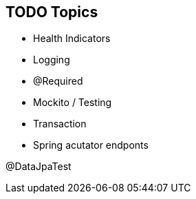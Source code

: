 == TODO Topics

* Health Indicators
* Logging
* @Required
* Mockito / Testing
* Transaction
* Spring acutator endponts

@DataJpaTest
